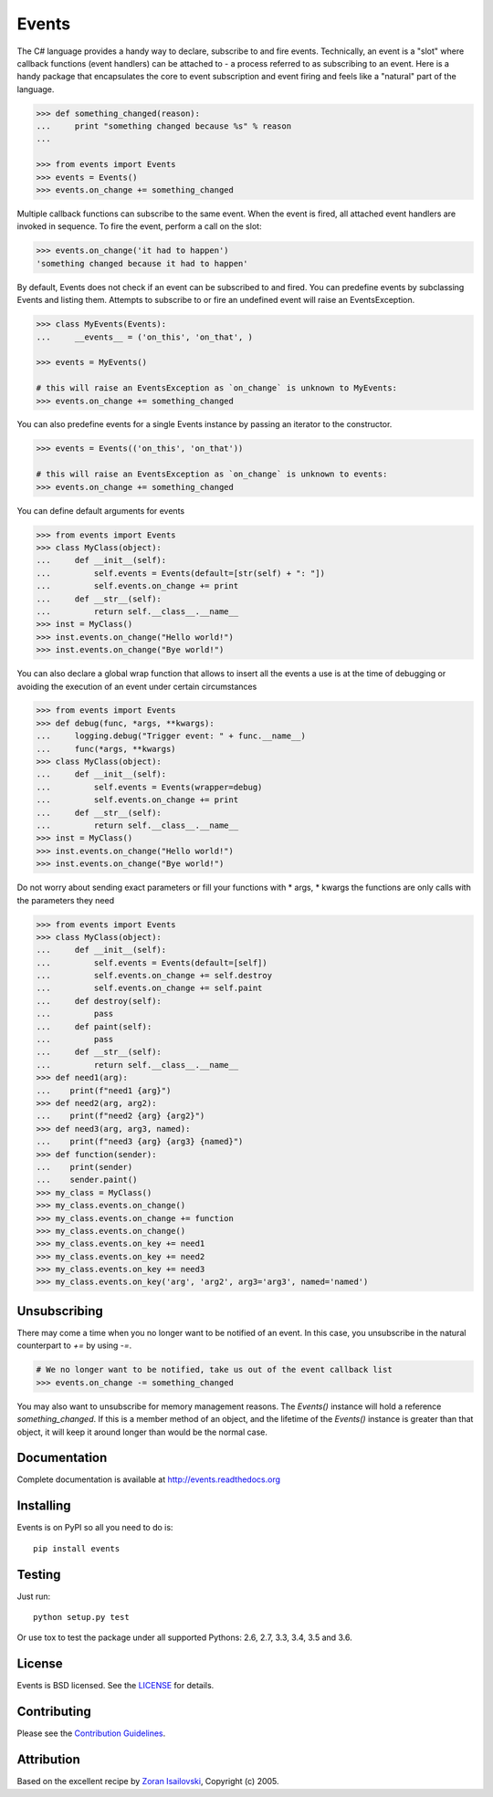 Events
~~~~~~
.. image:: https://secure.travis-ci.org/pyeve/events.png?branch=master 
        :target: https://secure.travis-ci.org/pyeve/events

The C# language provides a handy way to declare, subscribe to and fire events.
Technically, an event is a "slot" where callback functions (event handlers) can
be attached to - a process referred to as subscribing to an event. Here is
a handy package that encapsulates the core to event subscription and event
firing and feels like a "natural" part of the language.

.. code-block:: pycon
 
    >>> def something_changed(reason): 
    ...     print "something changed because %s" % reason 
    ...

    >>> from events import Events
    >>> events = Events()
    >>> events.on_change += something_changed

Multiple callback functions can subscribe to the same event. When the event is
fired, all attached event handlers are invoked in sequence. To fire the event,
perform a call on the slot: 

.. code-block:: pycon

    >>> events.on_change('it had to happen')
    'something changed because it had to happen'

By default, Events does not check if an event can be subscribed to and fired. 
You can predefine events by subclassing Events and listing them. Attempts to
subscribe to or fire an undefined event will raise an EventsException.

.. code-block:: pycon
 
    >>> class MyEvents(Events):
    ...     __events__ = ('on_this', 'on_that', )

    >>> events = MyEvents()

    # this will raise an EventsException as `on_change` is unknown to MyEvents:
    >>> events.on_change += something_changed

You can also predefine events for a single Events instance by passing an iterator to the constructor.

.. code-block:: pycon

    >>> events = Events(('on_this', 'on_that'))

    # this will raise an EventsException as `on_change` is unknown to events:
    >>> events.on_change += something_changed

You can define default arguments for events

.. code-block:: pycon

    >>> from events import Events
    >>> class MyClass(object):
    ...     def __init__(self):
    ...         self.events = Events(default=[str(self) + ": "])
    ...         self.events.on_change += print
    ...     def __str__(self):
    ...         return self.__class__.__name__
    >>> inst = MyClass()
    >>> inst.events.on_change("Hello world!")
    >>> inst.events.on_change("Bye world!")

You can also declare a global wrap function that allows to insert all the events a 
use is at the time of debugging or avoiding the execution of an event under certain 
circumstances

.. code-block:: pycon

    >>> from events import Events
    >>> def debug(func, *args, **kwargs):
    ...     logging.debug("Trigger event: " + func.__name__)
    ...     func(*args, **kwargs)
    >>> class MyClass(object):
    ...     def __init__(self):
    ...         self.events = Events(wrapper=debug)
    ...         self.events.on_change += print
    ...     def __str__(self):
    ...         return self.__class__.__name__
    >>> inst = MyClass()
    >>> inst.events.on_change("Hello world!")
    >>> inst.events.on_change("Bye world!")

Do not worry about sending exact parameters or fill your functions with * args, * 
kwargs the functions are only calls with the parameters they need

.. code-block:: pycon

    >>> from events import Events
    >>> class MyClass(object):
    ...     def __init__(self):
    ...         self.events = Events(default=[self])
    ...         self.events.on_change += self.destroy
    ...         self.events.on_change += self.paint
    ...     def destroy(self):
    ...         pass
    ...     def paint(self):
    ...         pass
    ...     def __str__(self):
    ...         return self.__class__.__name__
    >>> def need1(arg):
    ...    print(f"need1 {arg}")
    >>> def need2(arg, arg2):
    ...    print(f"need2 {arg} {arg2}")
    >>> def need3(arg, arg3, named):
    ...    print(f"need3 {arg} {arg3} {named}")
    >>> def function(sender):
    ...    print(sender)
    ...    sender.paint()
    >>> my_class = MyClass()
    >>> my_class.events.on_change()
    >>> my_class.events.on_change += function
    >>> my_class.events.on_change()
    >>> my_class.events.on_key += need1
    >>> my_class.events.on_key += need2
    >>> my_class.events.on_key += need3
    >>> my_class.events.on_key('arg', 'arg2', arg3='arg3', named='named')

Unsubscribing
-------------

There may come a time when you no longer want to be notified of an event. In this case,
you unsubscribe in the natural counterpart to `+=` by using `-=`.

.. code-block:: pycon

    # We no longer want to be notified, take us out of the event callback list
    >>> events.on_change -= something_changed


You may also want to unsubscribe for memory management reasons. The `Events()` instance
will hold a reference `something_changed`. If this is a member method of an object,
and the lifetime of the `Events()` instance is greater than that object, it will keep
it around longer than would be the normal case.

Documentation
-------------
Complete documentation is available at http://events.readthedocs.org

Installing
----------
Events is on PyPI so all you need to do is: ::

    pip install events

Testing
-------
Just run: ::

    python setup.py test

Or use tox to test the package under all supported Pythons: 2.6, 2.7, 3.3, 3.4, 3.5 and 3.6. 

License
-------
Events is BSD licensed. See the LICENSE_ for details.

Contributing
------------
Please see the `Contribution Guidelines`_.

Attribution
-----------
Based on the excellent recipe by `Zoran Isailovski`_, Copyright (c) 2005.

.. _LICENSE: https://github.com/pyeve/events/blob/master/LICENSE 
.. _`Zoran Isailovski`: http://code.activestate.com/recipes/410686/
.. _`Contribution Guidelines`: https://github.com/pyeve/events/blob/master/CONTRIBUTING.rst

